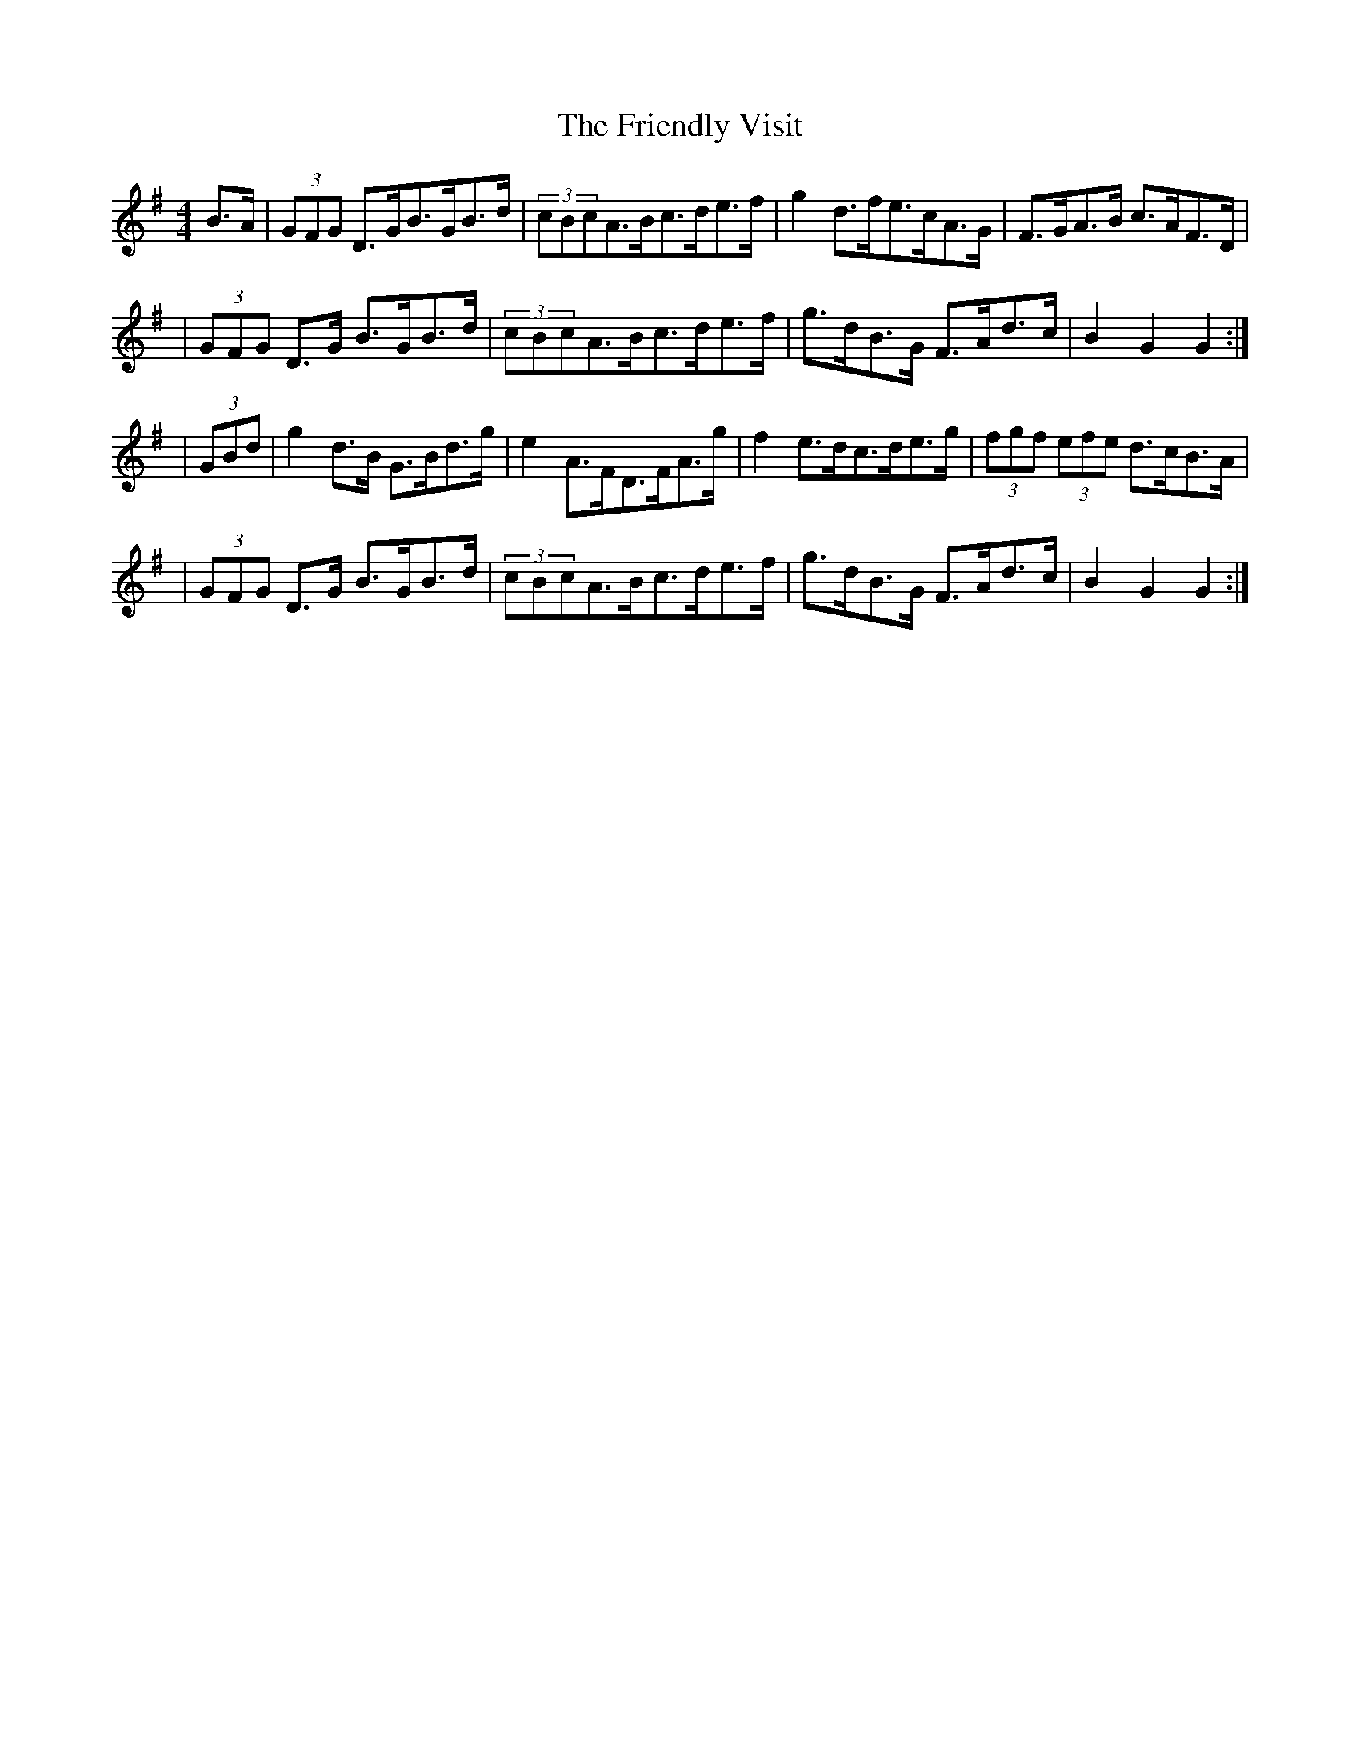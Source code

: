 X:1814
T:The Friendly Visit
M:4/4
L:1/8
B:O'Neill's 1696
N:collected by Dollard
K:G
B>A \
| (3GFG D>GB>GB>d | (3cBcA>Bc>de>f | g2d>fe>cA>G | F>GA>B c>AF>D |
| (3GFG D>G B>GB>d | (3cBcA>Bc>de>f | g>dB>G F>Ad>c | B2G2G2 :|
| (3GBd \
| g2d>B G>Bd>g | e2A>FD>FA>g | f2 e>dc>de>g | (3fgf (3efe d>cB>A |
| (3GFG D>G B>GB>d | (3cBcA>Bc>de>f | g>dB>G F>Ad>c | B2G2G2 :|
